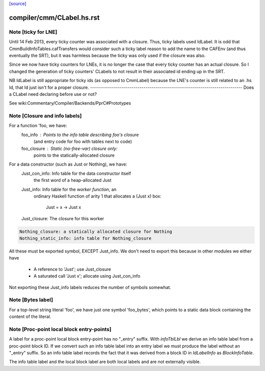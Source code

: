 `[source] <https://gitlab.haskell.org/ghc/ghc/tree/master/compiler/cmm/CLabel.hs>`_

====================
compiler/cmm/CLabel.hs.rst
====================

Note [ticky for LNE]
~~~~~~~~~~~~~~~~~~~~~
Until 14 Feb 2013, every ticky counter was associated with a
closure. Thus, ticky labels used IdLabel. It is odd that
CmmBuildInfoTables.cafTransfers would consider such a ticky label
reason to add the name to the CAFEnv (and thus eventually the SRT),
but it was harmless because the ticky was only used if the closure
was also.

Since we now have ticky counters for LNEs, it is no longer the case
that every ticky counter has an actual closure. So I changed the
generation of ticky counters' CLabels to not result in their
associated id ending up in the SRT.

NB IdLabel is still appropriate for ticky ids (as opposed to
CmmLabel) because the LNE's counter is still related to an .hs Id,
that Id just isn't for a proper closure.
-----------------------------------------------------------------------------
Does a CLabel need declaring before use or not?

See wiki:Commentary/Compiler/Backends/PprC#Prototypes


Note [Closure and info labels]
~~~~~~~~~~~~~~~~~~~~~~~~~~~~~~
For a function 'foo, we have:
   foo_info    : Points to the info table describing foo's closure
                 (and entry code for foo with tables next to code)
   foo_closure : Static (no-free-var) closure only:
                 points to the statically-allocated closure

For a data constructor (such as Just or Nothing), we have:
    Just_con_info: Info table for the data constructor itself
                   the first word of a heap-allocated Just
    Just_info:     Info table for the *worker function*, an
                   ordinary Haskell function of arity 1 that
                   allocates a (Just x) box:
                      Just = \x -> Just x
    Just_closure:  The closure for this worker

.. code-block:: haskell

    Nothing_closure: a statically allocated closure for Nothing
    Nothing_static_info: info table for Nothing_closure

All these must be exported symbol, EXCEPT Just_info.  We don't need to
export this because in other modules we either have
       * A reference to 'Just'; use Just_closure
       * A saturated call 'Just x'; allocate using Just_con_info
Not exporting these Just_info labels reduces the number of symbols
somewhat.



Note [Bytes label]
~~~~~~~~~~~~~~~~~~
For a top-level string literal 'foo', we have just one symbol 'foo_bytes', which
points to a static data block containing the content of the literal.



Note [Proc-point local block entry-points]
~~~~~~~~~~~~~~~~~~~~~~~~~~~~~~~~~~~~~~~~~~
A label for a proc-point local block entry-point has no "_entry" suffix. With
`infoTblLbl` we derive an info table label from a proc-point block ID. If
we convert such an info table label into an entry label we must produce
the label without an "_entry" suffix. So an info table label records
the fact that it was derived from a block ID in `IdLabelInfo` as
`BlockInfoTable`.

The info table label and the local block label are both local labels
and are not externally visible.


